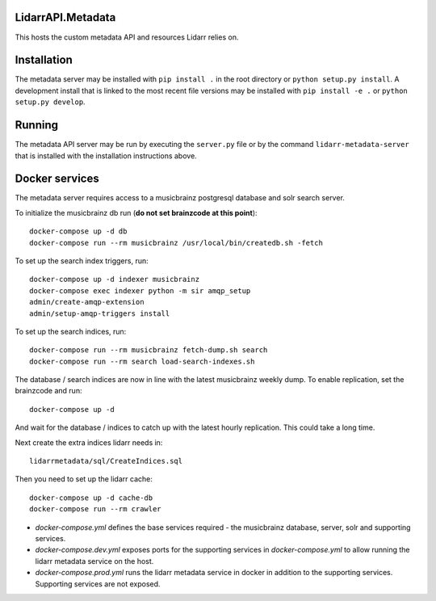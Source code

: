 LidarrAPI.Metadata
==================

.. image:: https://dev.azure.com/Lidarr/Lidarr/_apis/build/status/lidarr.LidarrAPI.Metadata?branchName=develop
    :target: https://dev.azure.com/Lidarr/Lidarr/_build/latest?definitionId=3&branchName=develop
.. image:: https://api.codacy.com/project/badge/Grade/80dc9be416934129a9959b4620522e8f
   :alt: Codacy Badge
   :target: https://www.codacy.com/app/Lidarr/LidarrAPI.Metadata?utm_source=github.com&utm_medium=referral&utm_content=lidarr/LidarrAPI.Metadata&utm_campaign=badger

This hosts the custom metadata API and resources Lidarr relies on.

Installation
============

The metadata server may be installed with ``pip install .`` in the root
directory or ``python setup.py install``. A development install that is linked
to the most recent file versions may be installed with ``pip install -e .`` or
``python setup.py develop``.

Running
=======

The metadata API server may be run by executing the ``server.py`` file or by
the command ``lidarr-metadata-server`` that is installed with the installation
instructions above.

Docker services
===============

The metadata server requires access to a musicbrainz postgresql database and solr search server.

To initialize the musicbrainz db run (**do not set brainzcode at this point**)::

  docker-compose up -d db
  docker-compose run --rm musicbrainz /usr/local/bin/createdb.sh -fetch

To set up the search index triggers, run::

  docker-compose up -d indexer musicbrainz
  docker-compose exec indexer python -m sir amqp_setup
  admin/create-amqp-extension
  admin/setup-amqp-triggers install

To set up the search indices, run::

  docker-compose run --rm musicbrainz fetch-dump.sh search
  docker-compose run --rm search load-search-indexes.sh

The database / search indices are now in line with the latest musicbrainz weekly dump.  To enable replication, set the brainzcode and run::

  docker-compose up -d

And wait for the database / indices to catch up with the latest hourly replication.  This could take a long time.

Next create the extra indices lidarr needs in::

  lidarrmetadata/sql/CreateIndices.sql

Then you need to set up the lidarr cache::

  docker-compose up -d cache-db
  docker-compose run --rm crawler 
  
- `docker-compose.yml` defines the base services required - the musicbrainz database, server, solr and supporting services.
- `docker-compose.dev.yml` exposes ports for the supporting services in `docker-compose.yml` to allow running the lidarr metadata service on the host.
- `docker-compose.prod.yml` runs the lidarr metadata service in docker in addition to the supporting services.  Supporting services are not exposed.
